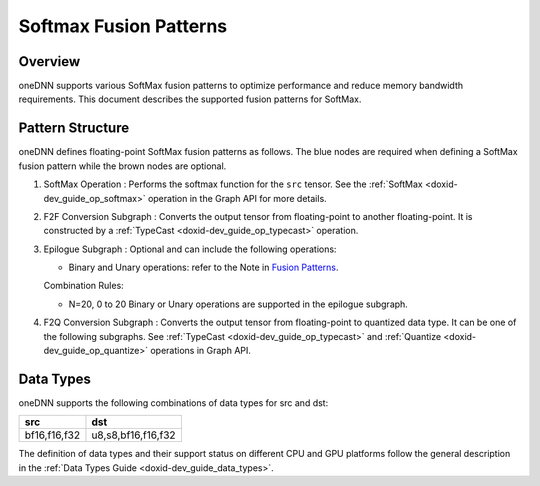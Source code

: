 .. index:: pair: page; Softmax Fusion Patterns
.. _doxid-dev_guide_graph_softmax_fusion_patterns:

Softmax Fusion Patterns
=======================

Overview
~~~~~~~~

oneDNN supports various SoftMax fusion patterns to optimize performance and reduce memory bandwidth requirements. This document describes the supported fusion patterns for SoftMax.

Pattern Structure
~~~~~~~~~~~~~~~~~

oneDNN defines floating-point SoftMax fusion patterns as follows. The blue nodes are required when defining a SoftMax fusion pattern while the brown nodes are optional.

.. image:: softmax_pattern.png
	:alt: Softmax pattern



#. SoftMax Operation : Performs the softmax function for the ``src`` tensor. See the :ref:`SoftMax <doxid-dev_guide_op_softmax>` operation in the Graph API for more details.

#. F2F Conversion Subgraph : Converts the output tensor from floating-point to another floating-point. It is constructed by a :ref:`TypeCast <doxid-dev_guide_op_typecast>` operation.
   
   .. image:: f2f_conversion.png
   	:alt: f2f_conversion_subgraph

#. Epilogue Subgraph : Optional and can include the following operations:
   
   * Binary and Unary operations: refer to the Note in `Fusion Patterns <graph_fusion_patterns.html>`__.
   
   Combination Rules:
   
   .. image:: epilogue_subgraph_general_1.png
   	:alt: epilogue subgraph
   
   
   
   * N=20, 0 to 20 Binary or Unary operations are supported in the epilogue subgraph.

#. F2Q Conversion Subgraph : Converts the output tensor from floating-point to quantized data type. It can be one of the following subgraphs. See :ref:`TypeCast <doxid-dev_guide_op_typecast>` and :ref:`Quantize <doxid-dev_guide_op_quantize>` operations in Graph API.
   
   .. image:: f2q_conversion_softmax.png
   	:alt: f2q_conversion_subgraph

Data Types
~~~~~~~~~~

oneDNN supports the following combinations of data types for src and dst:

=============  ===================  
src            dst                  
=============  ===================  
bf16,f16,f32   u8,s8,bf16,f16,f32   
=============  ===================

The definition of data types and their support status on different CPU and GPU platforms follow the general description in the :ref:`Data Types Guide <doxid-dev_guide_data_types>`.

